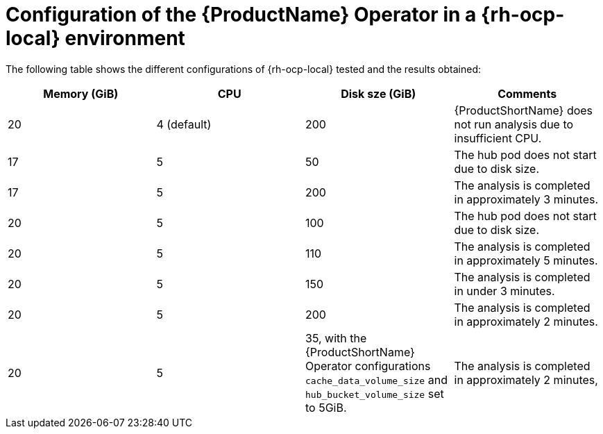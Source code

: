 :_content-type: CONCEPT
[id="mta-7-configuration-web-console-on-ocp-local_{context}"]
= Configuration of the {ProductName} Operator in a {rh-ocp-local} environment

The following table shows the different configurations of {rh-ocp-local} tested and the results obtained:

[width="100%",cols="25%,25%,25%,25%",options="header",]
|===
|Memory (GiB)
|CPU
|Disk sze (GiB)
|Comments


|20
|4 (default)
|200
|{ProductShortName} does not run analysis due to insufficient CPU.

|17
|5
|50
|The hub pod does not start due to disk size.

|17
|5
|200
|The analysis is completed in approximately 3 minutes.

|20
|5
|100
|The hub pod does not start due to disk size.

|20
|5
|110
|The analysis is completed in approximately 5 minutes.

|20
|5
|150
|The analysis is completed in under 3 minutes.

|20
|5
|200
|The analysis is completed in approximately 2 minutes.

|20
|5
|35, with the {ProductShortName} Operator configurations `+cache_data_volume_size+` and `+hub_bucket_volume_size+` set to 5GiB.
|The analysis is completed in approximately 2 minutes,
|===
